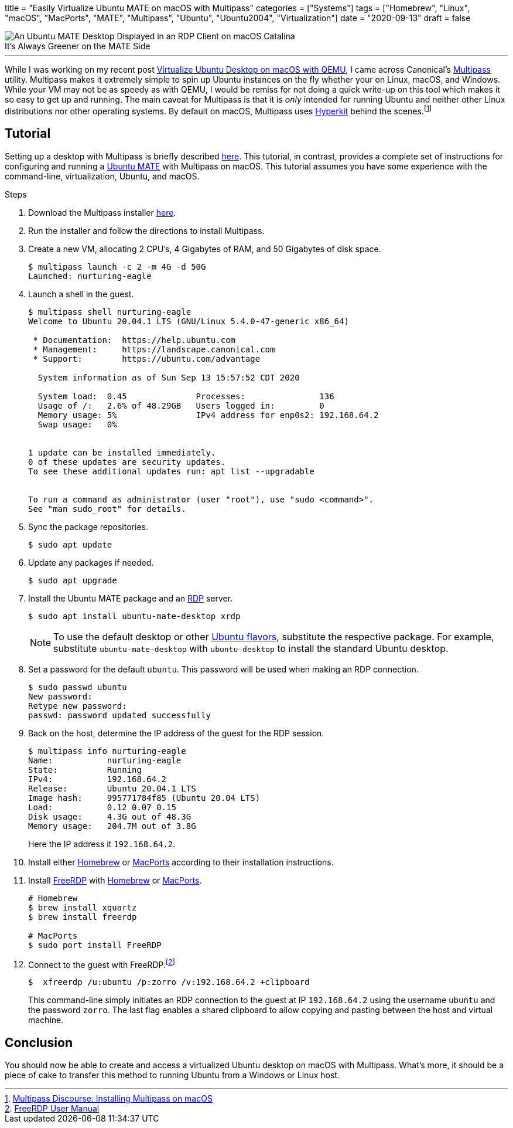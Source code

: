 +++
title = "Easily Virtualize Ubuntu MATE on macOS with Multipass"
categories = ["Systems"]
tags = ["Homebrew", "Linux", "macOS", "MacPorts", "MATE", "Multipass", "Ubuntu", "Ubuntu2004", "Virtualization"]
date = "2020-09-13"
draft = false
+++

.It's Always Greener on the MATE Side
[caption=""]
image::virtualize_ubuntu_mate_on_macos_with_multipass_compressed.jpg[An Ubuntu MATE Desktop Displayed in an RDP Client on macOS Catalina]

'''

While I was working on my recent post <<virtualize_ubuntu_desktop_on_macos_with_qemu#, Virtualize Ubuntu Desktop on macOS with QEMU>>, I came across Canonical's https://multipass.run/[Multipass] utility.
Multipass makes it extremely simple to spin up Ubuntu instances on the fly whether your on Linux, macOS, and Windows.
While your VM may not be as speedy as with QEMU, I would be remiss for not  doing a quick write-up on this tool which makes it so easy to get up and running.
The main caveat for Multipass is that it is _only_ intended for running Ubuntu and neither other Linux distributions nor other operating systems.
By default on macOS, Multipass uses https://github.com/moby/hyperkit[Hyperkit] behind the scenes.footnote:[https://discourse.ubuntu.com/t/installing-multipass-on-macos/8329[Multipass Discourse: Installing Multipass on macOS]]

== Tutorial

Setting up a desktop with Multipass is briefly described https://discourse.ubuntu.com/t/graphical-desktop-in-multipass/16229[here].
This tutorial, in contrast, provides a complete set of instructions for configuring and running a https://ubuntu-mate.org/[Ubuntu MATE] with Multipass on macOS.
This tutorial assumes you have some experience with the command-line, virtualization, Ubuntu, and macOS.

.Steps
. Download the Multipass installer https://multipass.run/download/macos[here].

. Run the installer and follow the directions to install Multipass.

. Create a new VM, allocating 2 CPU's, 4 Gigabytes of RAM, and 50 Gigabytes of disk space.
+
[source,shell]
----
$ multipass launch -c 2 -m 4G -d 50G
Launched: nurturing-eagle
----

. Launch a shell in the guest.
+
[source,shell]
----
$ multipass shell nurturing-eagle
Welcome to Ubuntu 20.04.1 LTS (GNU/Linux 5.4.0-47-generic x86_64)

 * Documentation:  https://help.ubuntu.com
 * Management:     https://landscape.canonical.com
 * Support:        https://ubuntu.com/advantage

  System information as of Sun Sep 13 15:57:52 CDT 2020

  System load:  0.45              Processes:               136
  Usage of /:   2.6% of 48.29GB   Users logged in:         0
  Memory usage: 5%                IPv4 address for enp0s2: 192.168.64.2
  Swap usage:   0%


1 update can be installed immediately.
0 of these updates are security updates.
To see these additional updates run: apt list --upgradable


To run a command as administrator (user "root"), use "sudo <command>".
See "man sudo_root" for details.
----

. Sync the package repositories.
+
[source,shell]
----
$ sudo apt update
----

. Update any packages if needed.
+
[source,shell]
----
$ sudo apt upgrade
----

. Install the Ubuntu MATE package and an https://en.wikipedia.org/wiki/Remote_Desktop_Protocol[RDP] server.
+
--
[source,shell]
----
$ sudo apt install ubuntu-mate-desktop xrdp
----

NOTE: To use the default desktop or other https://ubuntu.com/download/flavours[Ubuntu flavors], substitute the respective package.  For example, substitute `ubuntu-mate-desktop` with `ubuntu-desktop` to install the standard Ubuntu desktop.
--

. Set a password for the default `ubuntu`.
This password will be used when making an RDP connection.
+
[source,shell]
----
$ sudo passwd ubuntu
New password:
Retype new password:
passwd: password updated successfully
----

. Back on the host, determine the IP address of the guest for the RDP session.
+
--
[source,shell]
----
$ multipass info nurturing-eagle
Name:           nurturing-eagle
State:          Running
IPv4:           192.168.64.2
Release:        Ubuntu 20.04.1 LTS
Image hash:     995771784f85 (Ubuntu 20.04 LTS)
Load:           0.12 0.07 0.15
Disk usage:     4.3G out of 48.3G
Memory usage:   204.7M out of 3.8G
----

Here the IP address it `192.168.64.2`.
--

. Install either https://docs.brew.sh/Installation[Homebrew] or https://www.macports.org/install.php[MacPorts] according to their installation instructions.

. Install https://github.com/FreeRDP/FreeRDP/wiki/PreBuilds#mac[FreeRDP] with https://brew.sh[Homebrew] or https://www.macports.org/[MacPorts].
+
[source,shell]
----
# Homebrew
$ brew install xquartz
$ brew install freerdp

# MacPorts
$ sudo port install FreeRDP
----

. Connect to the guest with FreeRDP.footnote:[https://github.com/awakecoding/FreeRDP-Manuals/blob/master/User/FreeRDP-User-Manual.markdown[FreeRDP User Manual]]
+
--
[source,shell]
----
$  xfreerdp /u:ubuntu /p:zorro /v:192.168.64.2 +clipboard
----

This command-line simply initiates an RDP connection to the guest at IP `192.168.64.2` using the username `ubuntu` and the password `zorro`.
The last flag enables a shared clipboard to allow copying and pasting between the host and virtual machine.
--

== Conclusion

You should now be able to create and access a virtualized Ubuntu desktop on macOS with Multipass.
What's more, it should be a piece of cake to transfer this method to running Ubuntu from a Windows or Linux host.
